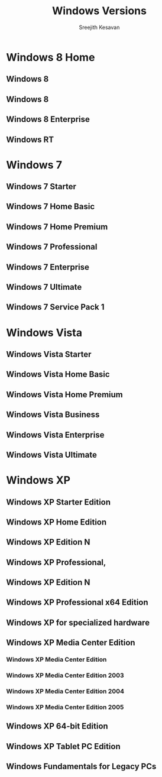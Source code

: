 #+TITLE: Windows Versions
#+AUTHOR: Sreejith Kesavan
#+ROOT: Windows Versions

* Windows 8 Home
** Windows 8
** Windows 8
** Windows 8 Enterprise
** Windows RT

* Windows 7
** Windows 7 Starter
** Windows 7 Home Basic
** Windows 7 Home Premium
** Windows 7 Professional
** Windows 7 Enterprise
** Windows 7 Ultimate
** Windows 7 Service Pack 1

* Windows Vista
** Windows Vista Starter
** Windows Vista Home Basic
** Windows Vista Home Premium
** Windows Vista Business
** Windows Vista Enterprise
** Windows Vista Ultimate

* Windows XP
** Windows XP Starter Edition
** Windows XP Home Edition
** Windows XP Edition N
** Windows XP Professional,
** Windows XP Edition N
** Windows XP Professional x64 Edition
** Windows XP for specialized hardware
** Windows XP Media Center Edition
*** Windows XP Media Center Edition
*** Windows XP Media Center Edition 2003
*** Windows XP Media Center Edition 2004
*** Windows XP Media Center Edition 2005
** Windows XP 64-bit Edition
** Windows XP Tablet PC Edition
** Windows Fundamentals for Legacy PCs
